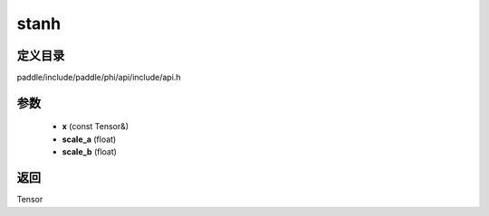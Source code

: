 .. _cn_api_paddle_experimental_stanh:

stanh
-------------------------------

.. cpp:function:: Tensor stanh ( const Tensor & x , float scale_a = 0.67 f , float scale_b = 1.7159 f ) ;



定义目录
:::::::::::::::::::::
paddle/include/paddle/phi/api/include/api.h

参数
:::::::::::::::::::::
	- **x** (const Tensor&)
	- **scale_a** (float)
	- **scale_b** (float)

返回
:::::::::::::::::::::
Tensor
